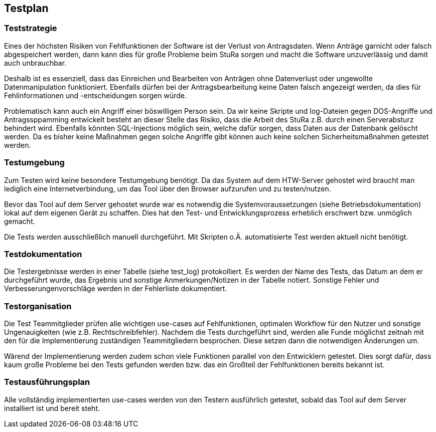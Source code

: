 == Testplan

=== Teststrategie
Eines der höchsten Risiken von Fehlfunktionen der Software ist der Verlust von Antragsdaten. Wenn Anträge garnicht oder falsch abgespeichert werden, dann kann dies für große Probleme beim StuRa sorgen und macht die Software unzuverlässig und damit auch unbrauchbar.

Deshalb ist es essenziell, dass das Einreichen und Bearbeiten von Anträgen ohne Datenverlust oder ungewollte Datenmanipulation funktioniert. Ebenfalls dürfen bei der Antragsbearbeitung keine Daten falsch angezeigt werden, da dies für Fehlinformationen und -entscheidungen sorgen würde.

Problematisch kann auch ein Angriff einer böswilligen Person sein. Da wir keine Skripte und log-Dateien gegen DOS-Angriffe und Antragssppamming entwickelt besteht an dieser Stelle das Risiko, dass die Arbeit des StuRa z.B. durch einen Serverabsturz behindert wird. Ebenfalls könnten SQL-Injections möglich sein, welche dafür sorgen, dass Daten aus der Datenbank gelöscht werden.
Da es bisher keine Maßnahmen gegen solche Angriffe gibt können auch keine solchen Sicherheitsmaßnahmen getestet werden.

=== Testumgebung

Zum Testen wird keine besondere Testumgebung benötigt. Da das System auf dem HTW-Server gehostet wird braucht man lediglich eine Internetverbindung, um das Tool über den Browser aufzurufen und zu testen/nutzen.

Bevor das Tool auf dem Server gehostet wurde war es notwendig die Systemvoraussetzungen (siehe Betriebsdokumentation) lokal auf dem eigenen Gerät zu schaffen. Dies hat den Test- und Entwicklungsprozess erheblich erschwert bzw. unmöglich gemacht.

Die Tests werden ausschließlich manuell durchgeführt. Mit Skripten o.Ä. automatisierte Test werden aktuell nicht benötigt.

=== Testdokumentation

Die Testergebnisse werden in einer Tabelle (siehe test_log) protokolliert. Es werden der Name des Tests, das Datum an dem er durchgeführt wurde, das Ergebnis und sonstige Anmerkungen/Notizen in der Tabelle notiert. Sonstige Fehler und Verbesserungenvorschläge werden in der Fehlerliste dokumentiert.

=== Testorganisation

Die Test Teammitglieder prüfen alle wichtigen use-cases auf Fehlfunktionen, optimalen Workflow für den Nutzer und sonstige Ungenauigkeiten (wie z.B. Rechtschreibfehler). Nachdem die Tests durchgeführt sind, werden alle Funde möglichst zeitnah mit den für die Implementierung zuständigen Teammitgliedern besprochen. Diese setzen dann die notwendigen Änderungen um.

Wärend der Implementierung werden zudem schon viele Funktionen parallel von den Entwicklern getestet. Dies sorgt dafür, dass kaum große Probleme bei den Tests gefunden werden bzw. das ein Großteil der Fehlfunktionen bereits bekannt ist. 

=== Testausführungsplan

Alle vollständig implementierten use-cases werden von den Testern ausführlich getestet, sobald das Tool auf dem Server installiert ist und bereit steht.